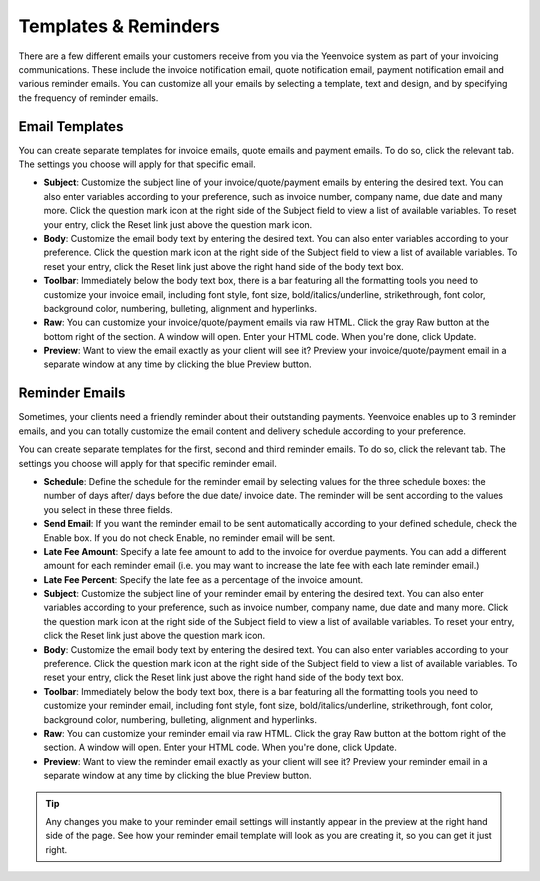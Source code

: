 Templates & Reminders
=====================

There are a few different emails your customers receive from you via the Yeenvoice system as part of your invoicing communications. These include the invoice notification email, quote notification email, payment notification email and various reminder emails. You can customize all your emails by selecting a template, text and design, and by specifying the frequency of reminder emails.

Email Templates
"""""""""""""""

You can create separate templates for invoice emails, quote emails and payment emails. To do so, click the relevant tab. The settings you choose will apply for that specific email.

- **Subject**: Customize the subject line of your invoice/quote/payment emails by entering the desired text. You can also enter variables according to your preference, such as invoice number, company name, due date and many more. Click the question mark icon at the right side of the Subject field to view a list of available variables. To reset your entry, click the Reset link just above the question mark icon.
- **Body**: Customize the email body text by entering the desired text. You can also enter variables according to your preference. Click the question mark icon at the right side of the Subject field to view a list of available variables. To reset your entry, click the Reset link just above the right hand side of the body text box.
- **Toolbar**: Immediately below the body text box, there is a bar featuring all the formatting tools you need to customize your invoice email, including font style, font size, bold/italics/underline, strikethrough, font color, background color, numbering, bulleting, alignment and hyperlinks.
- **Raw**: You can customize your invoice/quote/payment emails via raw HTML. Click the gray Raw button at the bottom right of the section. A window will open. Enter your HTML code. When you're done, click Update.
- **Preview**: Want to view the email exactly as your client will see it? Preview your invoice/quote/payment email in a separate window at any time by clicking the blue Preview button.

.. TIP: Any changes you make to your email settings will instantly appear in the preview at the right hand side of the page. See how your email template will look as you are creating it, so you can get it just right.

Reminder Emails
"""""""""""""""

Sometimes, your clients need a friendly reminder about their outstanding payments. Yeenvoice enables up to 3 reminder emails, and you can totally customize the email content and delivery schedule according to your preference.

You can create separate templates for the first, second and third reminder emails. To do so, click the relevant tab. The settings you choose will apply for that specific reminder email.

- **Schedule**: Define the schedule for the reminder email by selecting values for the three schedule boxes: the number of days after/ days before the due date/ invoice date. The reminder will be sent according to the values you select in these three fields.
- **Send Email**: If you want the reminder email to be sent automatically according to your defined schedule, check the Enable box. If you do not check Enable, no reminder email will be sent.
- **Late Fee Amount**: Specify a late fee amount to add to the invoice for overdue payments. You can add a different amount for each reminder email (i.e. you may want to increase the late fee with each late reminder email.)
- **Late Fee Percent**: Specify the late fee as a percentage of the invoice amount.
- **Subject**: Customize the subject line of your reminder email by entering the desired text. You can also enter variables according to your preference, such as invoice number, company name, due date and many more. Click the question mark icon at the right side of the Subject field to view a list of available variables. To reset your entry, click the Reset link just above the question mark icon.
- **Body**: Customize the email body text by entering the desired text. You can also enter variables according to your preference. Click the question mark icon at the right side of the Subject field to view a list of available variables. To reset your entry, click the Reset link just above the right hand side of the body text box.
- **Toolbar**: Immediately below the body text box, there is a bar featuring all the formatting tools you need to customize your reminder email, including font style, font size, bold/italics/underline, strikethrough, font color, background color, numbering, bulleting, alignment and hyperlinks.
- **Raw**: You can customize your reminder email via raw HTML. Click the gray Raw button at the bottom right of the section. A window will open. Enter your HTML code. When you're done, click Update.
- **Preview**: Want to view the reminder email exactly as your client will see it? Preview your reminder email in a separate window at any time by clicking the blue Preview button.

.. TIP:: Any changes you make to your reminder email settings will instantly appear in the preview at the right hand side of the page. See how your reminder email template will look as you are creating it, so you can get it just right.
